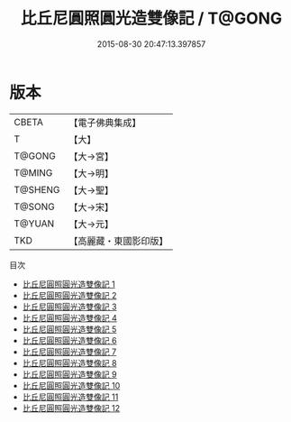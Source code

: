 #+TITLE: 比丘尼圓照圓光造雙像記 / T@GONG

#+DATE: 2015-08-30 20:47:13.397857
* 版本
 |     CBETA|【電子佛典集成】|
 |         T|【大】     |
 |    T@GONG|【大→宮】   |
 |    T@MING|【大→明】   |
 |   T@SHENG|【大→聖】   |
 |    T@SONG|【大→宋】   |
 |    T@YUAN|【大→元】   |
 |       TKD|【高麗藏・東國影印版】|
目次
 - [[file:KR6l0002_001.txt][比丘尼圓照圓光造雙像記 1]]
 - [[file:KR6l0002_002.txt][比丘尼圓照圓光造雙像記 2]]
 - [[file:KR6l0002_003.txt][比丘尼圓照圓光造雙像記 3]]
 - [[file:KR6l0002_004.txt][比丘尼圓照圓光造雙像記 4]]
 - [[file:KR6l0002_005.txt][比丘尼圓照圓光造雙像記 5]]
 - [[file:KR6l0002_006.txt][比丘尼圓照圓光造雙像記 6]]
 - [[file:KR6l0002_007.txt][比丘尼圓照圓光造雙像記 7]]
 - [[file:KR6l0002_008.txt][比丘尼圓照圓光造雙像記 8]]
 - [[file:KR6l0002_009.txt][比丘尼圓照圓光造雙像記 9]]
 - [[file:KR6l0002_010.txt][比丘尼圓照圓光造雙像記 10]]
 - [[file:KR6l0002_011.txt][比丘尼圓照圓光造雙像記 11]]
 - [[file:KR6l0002_012.txt][比丘尼圓照圓光造雙像記 12]]
